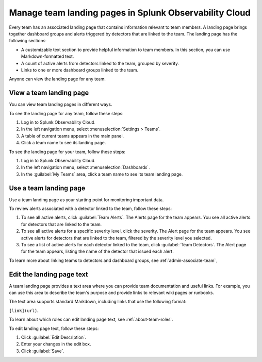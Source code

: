 .. _admin-configure-page:

********************************************************************
Manage team landing pages in Splunk Observability Cloud
********************************************************************

.. meta::
   :description: Learn how to view and configure an associated landing page that contains information relevant to team members.

Every team has an associated landing page that contains information relevant
to team members. A landing page brings together dashboard groups and alerts
triggered by detectors that are linked to the team. The landing page has the
following sections:

* A customizable text section to provide helpful information to team members. In this section, you can use Markdown-formatted text.

* A count of active alerts from detectors linked to the team, grouped by severity.

* Links to one or more dashboard groups linked to the team.

Anyone can view the landing page for any team.


.. _view-team-landing-page:

View a team landing page
============================================================================

You can view team landing pages in different ways.

To see the landing page for any team, follow these steps:

#. Log in to Splunk Observability Cloud.

#. In the left navigation menu, select :menuselection:`Settings > Teams`.

#. A table of current teams appears in the main panel.

#. Click a team name to see its landing page.

To see the landing page for your team, follow these steps:

#. Log in to Splunk Observability Cloud.

#. In the left navigation menu, select :menuselection:`Dashboards`.

#. In the :guilabel:`My Teams` area, click a team name to see its team landing page.


.. _use-team-landing-page:

Use a team landing page
============================================================================

Use a team landing page as your starting point for monitoring important data.

To review alerts associated with a detector linked to the team, follow these steps:

#. To see all active alerts, click :guilabel:`Team Alerts`. The Alerts page for the team appears. You see all active alerts for detectors that are linked to the team.

#. To see all active alerts for a specific severity level, click the severity. The Alert page for the team appears. You see active alerts for detectors that are linked to the team, filtered by the severity level you selected.

#. To see a list of active alerts for each detector linked to the team, click :guilabel:`Team Detectors`. The Alert page for the team appears, listing the name of the detector that issued each alert.

To learn more about linking teams to detectors and dashboard groups, see :ref:`admin-associate-team`,


.. _edit-landing-page-text:

Edit the landing page text
============================================================================

A team landing page provides a text area where you can provide team documentation and useful links. For example, you can use this area to describe the team's purpose and provide links to relevant wiki pages or runbooks.

The text area supports standard Markdown, including links that use the following format:

``[link](url)``.

To learn about which roles can edit landing page text, see :ref:`about-team-roles`.

To edit landing page text, follow these steps:

#. Click :guilabel:`Edit Description`.

#. Enter your changes in the edit box.

#. Click :guilabel:`Save`.
